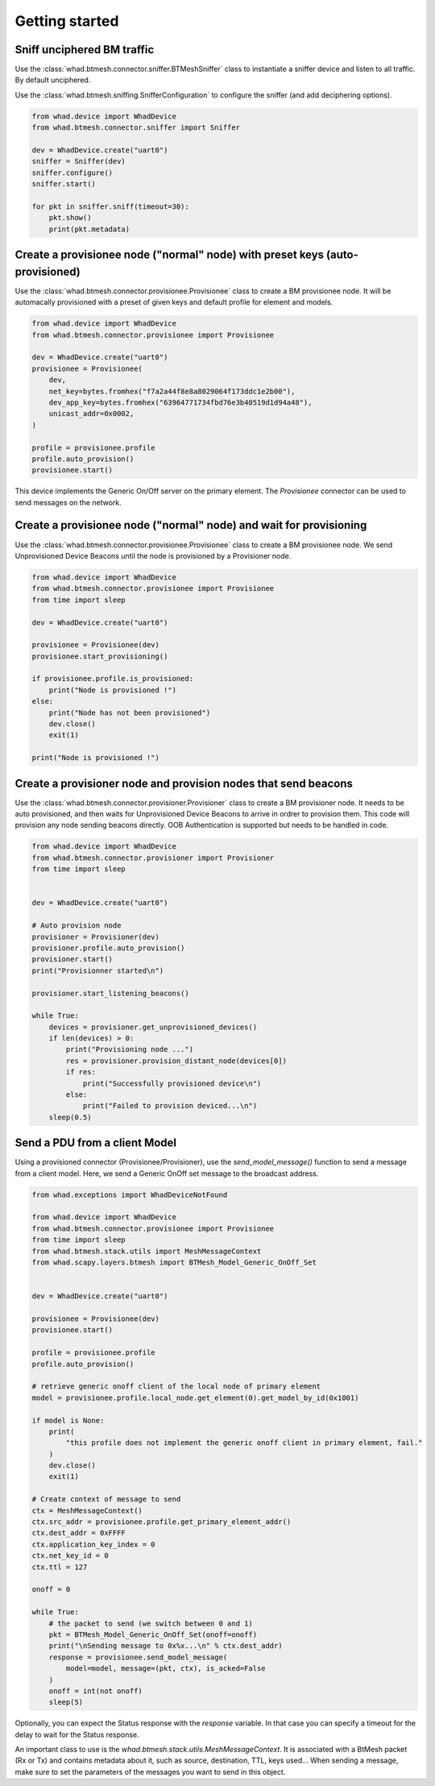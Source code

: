Getting started
===============

Sniff unciphered BM traffic
~~~~~~~~~~~~~~~~~~~~~~~~~~~

Use the :class:`whad.btmesh.connector.sniffer.BTMeshSniffer` class to instantiate a sniffer device
and listen to all traffic. By default unciphered.

Use the :class:`whad.btmesh.sniffing.SnifferConfiguration` to configure the sniffer (and add deciphering options).


.. code-block:: python

    from whad.device import WhadDevice
    from whad.btmesh.connector.sniffer import Sniffer

    dev = WhadDevice.create("uart0")
    sniffer = Sniffer(dev)
    sniffer.configure()
    sniffer.start()

    for pkt in sniffer.sniff(timeout=30):
        pkt.show()
        print(pkt.metadata)



Create a provisionee node ("normal" node) with preset keys (auto-provisioned)
~~~~~~~~~~~~~~~~~~~~~~~~~~~~~~~~~~~~~~~~~~~~~~~~~~~~~~~~~~~~~~~~~~~~~~~~~~~~~

Use the :class:`whad.btmesh.connector.provisionee.Provisionee` class to create a BM provisionee node.
It will be automacally provisioned with a preset of given keys and default profile for element and models.

.. code-block:: python

    from whad.device import WhadDevice
    from whad.btmesh.connector.provisionee import Provisionee

    dev = WhadDevice.create("uart0")
    provisionee = Provisionee(
        dev,
        net_key=bytes.fromhex("f7a2a44f8e8a8029064f173ddc1e2b00"),
        dev_app_key=bytes.fromhex("63964771734fbd76e3b40519d1d94a48"),
        unicast_addr=0x0002,
    )

    profile = provisionee.profile
    profile.auto_provision()
    provisionee.start()


This device implements the Generic On/Off server on the primary element. 
The `Provisionee` connector can be used to send messages on the network.

Create a provisionee node ("normal" node) and wait for provisioning
~~~~~~~~~~~~~~~~~~~~~~~~~~~~~~~~~~~~~~~~~~~~~~~~~~~~~~~~~~~~~~~~~~~


Use the :class:`whad.btmesh.connector.provisionee.Provisionee` class to create a BM provisionee node.
We send Unprovisioned Device Beacons until the node is provisioned by a Provisioner node.

.. code-block:: python

    from whad.device import WhadDevice
    from whad.btmesh.connector.provisionee import Provisionee
    from time import sleep

    dev = WhadDevice.create("uart0")

    provisionee = Provisionee(dev)
    provisionee.start_provisioning()

    if provisionee.profile.is_provisioned:
        print("Node is provisioned !")
    else:
        print("Node has not been provisioned")
        dev.close()
        exit(1)

    print("Node is provisioned !")


Create a provisioner node and provision nodes that send beacons
~~~~~~~~~~~~~~~~~~~~~~~~~~~~~~~~~~~~~~~~~~~~~~~~~~~~~~~~~~~~~~~

Use the :class:`whad.btmesh.connector.provisioner.Provisioner` class to create a BM provisioner node.
It needs to be auto provisioned, and then waits for Unprovisioned Device Beacons to arrive in ordrer to provision them.
This code will provision any node sending beacons directly. OOB Authentication is supported but needs to be handled in code.


.. code-block:: python

    from whad.device import WhadDevice
    from whad.btmesh.connector.provisioner import Provisioner
    from time import sleep


    dev = WhadDevice.create("uart0")

    # Auto provision node
    provisioner = Provisioner(dev)
    provisioner.profile.auto_provision()
    provisioner.start()
    print("Provisionner started\n")

    provisioner.start_listening_beacons()

    while True:
        devices = provisioner.get_unprovisioned_devices() 
        if len(devices) > 0:
            print("Provisioning node ...")
            res = provisioner.provision_distant_node(devices[0])
            if res:
                print("Successfully provisioned device\n")
            else:
                print("Failed to provision deviced...\n")
        sleep(0.5)



Send a PDU from a client Model
~~~~~~~~~~~~~~~~~~~~~~~~~~~~~~

Using a provisioned connector (Provisionee/Provisioner), use the `send_model_message()` function to send a message from a client model.
Here, we send a Generic OnOff set message to the broadcast address.

.. code-block:: python

    from whad.exceptions import WhadDeviceNotFound

    from whad.device import WhadDevice
    from whad.btmesh.connector.provisionee import Provisionee
    from time import sleep
    from whad.btmesh.stack.utils import MeshMessageContext
    from whad.scapy.layers.btmesh import BTMesh_Model_Generic_OnOff_Set


    dev = WhadDevice.create("uart0")

    provisionee = Provisionee(dev)
    provisionee.start()

    profile = provisionee.profile
    profile.auto_provision()

    # retrieve generic onoff client of the local node of primary element
    model = provisionee.profile.local_node.get_element(0).get_model_by_id(0x1001)

    if model is None:
        print(
            "this profile does not implement the generic onoff client in primary element, fail."
        )
        dev.close()
        exit(1)

    # Create context of message to send
    ctx = MeshMessageContext()
    ctx.src_addr = provisionee.profile.get_primary_element_addr()
    ctx.dest_addr = 0xFFFF
    ctx.application_key_index = 0
    ctx.net_key_id = 0
    ctx.ttl = 127

    onoff = 0

    while True:
        # the packet to send (we switch between 0 and 1)
        pkt = BTMesh_Model_Generic_OnOff_Set(onoff=onoff)
        print("\nSending message to 0x%x...\n" % ctx.dest_addr)
        response = provisionee.send_model_message(
            model=model, message=(pkt, ctx), is_acked=False
        )
        onoff = int(not onoff)
        sleep(5)


Optionally, you can expect the Status response with the `response` variable. In that case you can specify a timeout for the delay to wait for the Status response.

An important class to use is the `whad.btmesh.stack.utils.MeshMessageContext`. It is associated with a BtMesh packet (Rx or Tx) and contains metadata about it,
such as source, destination, TTL, keys used...
When sending a message, make sure to set the parameters of the messages you want to send in this object.